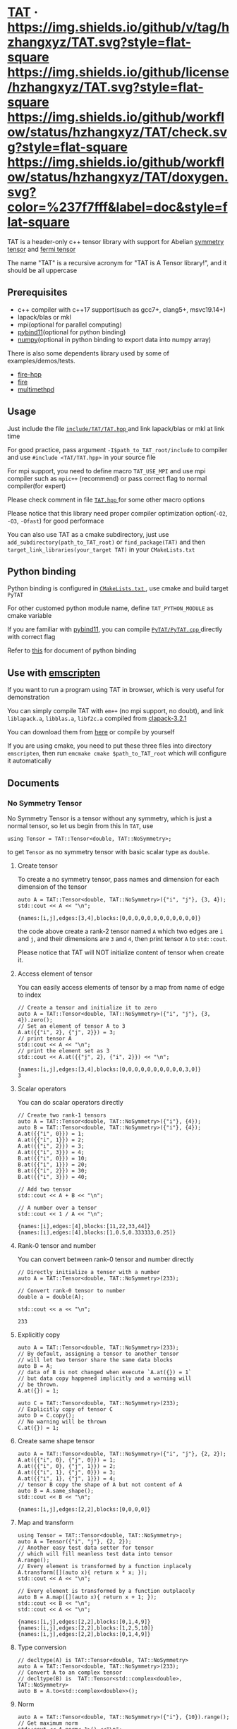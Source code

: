 * [[https://github.com/hzhangxyz/TAT][TAT]] · [[https://github.com/hzhangxyz/TAT/tags][https://img.shields.io/github/v/tag/hzhangxyz/TAT.svg?style=flat-square]] [[/LICENSE.md][https://img.shields.io/github/license/hzhangxyz/TAT.svg?style=flat-square]] [[https://github.com/hzhangxyz/TAT/actions?query=workflow%3Acheck][https://img.shields.io/github/workflow/status/hzhangxyz/TAT/check.svg?style=flat-square]] [[https://hzhangxyz.github.io/TAT/index.html][https://img.shields.io/github/workflow/status/hzhangxyz/TAT/doxygen.svg?color=%237f7fff&label=doc&style=flat-square]]
  
  TAT is a header-only c++ tensor library with support for Abelian [[https://journals.aps.org/pra/abstract/10.1103/PhysRevA.82.050301][symmetry tensor]] and [[https://journals.aps.org/prb/abstract/10.1103/PhysRevB.99.195153][fermi tensor]]

  The name "TAT" is a recursive acronym for "TAT is A Tensor library!", and it should be all uppercase

** Prerequisites

   * c++ compiler with c++17 support(such as gcc7+, clang5+, msvc19.14+)
   * lapack/blas or mkl
   * mpi(optional for parallel computing)
   * [[https://github.com/pybind/pybind11][pybind11]](optional for python binding)
   * [[https://github.com/numpy/numpy][numpy]](optional in python binding to export data into numpy array)

   There is also some dependents library used by some of examples/demos/tests.

   * [[https://github.com/kongaskristjan/fire-hpp][fire-hpp]]
   * [[https://github.com/google/python-fire][fire]]
   * [[https://github.com/coady/multimethod][multimethpd]]

** Usage

   Just include the file [[/include/TAT/TAT.hpp][ =include/TAT/TAT.hpp= ]] and link lapack/blas or mkl at link time

   For good practice, pass argument =-I$path_to_TAT_root/include= to compiler and use =#include <TAT/TAT.hpp>= in your source file

   For mpi support, you need to define macro =TAT_USE_MPI= and use mpi compiler such as =mpic++= (recommend) or pass correct flag to normal compiler(for expert)

   Please check comment in file [[/include/TAT/TAT.hpp#L38][ =TAT.hpp= ]] for some other macro options

   Please notice that this library need proper compiler optimization option(=-O2=, =-O3=, =-Ofast=) for good performace

   You can also use TAT as a cmake subdirectory, just use =add_subdirectory(path_to_TAT_root)= or =find_package(TAT)= and then =target_link_libraries(your_target TAT)= in your =CMakeLists.txt=

** Python binding

   Python binding is configured in [[/FindTAT.cmake#L109][ =CMakeLists.txt= ]], use cmake and build target =PyTAT=

   For other customed python module name, define =TAT_PYTHON_MODULE= as cmake variable

   If you are familiar with [[https://pybind11.readthedocs.io/en/stable/compiling.html#building-manually][pybind11]], you can compile [[/PyTAT/PyTAT.cpp][ =PyTAT/PyTAT.cpp= ]] directly with correct flag

   Refer to [[/PyTAT/README.md][this]] for document of python binding

** Use with [[https://emscripten.org/][emscripten]]

   If you want to run a program using TAT in browser, which is very useful for demonstration

   You can simply compile TAT with =em++= (no mpi support, no doubt), and link =liblapack.a=, =libblas.a=, =libf2c.a= compiled from [[https://www.netlib.org/clapack/][clapack-3.2.1]]

   You can download them from [[https://github.com/hzhangxyz/TAT/releases/tag/v0.0.6][here]] or compile by yourself

   If you are using cmake, you need to put these three files into directory =emscripten=, then run =emcmake cmake $path_to_TAT_root= which will configure it automatically

** Documents
   
  #+begin_src emacs-lisp :exports none :results silent
    (defun ek/babel-ansi ()
      (when-let ((beg (org-babel-where-is-src-block-result nil nil)))
        (save-excursion
          (goto-char beg)
          (when (looking-at org-babel-result-regexp)
            (let ((end (org-babel-result-end))
                  (ansi-color-context-region nil))
              (ansi-color-apply-on-region beg end))))))
    (add-hook 'org-babel-after-execute-hook 'ek/babel-ansi)
    (setq org-babel-min-lines-for-block-output 1)
  #+end_src

*** No Symmetry Tensor

    No Symmetry Tensor is a tensor without any symmetry,
    which is just a normal tensor, so let us begin from this
    In =TAT=, use

    #+begin_src C++ :flags "-std=c++20 -Iinclude" :includes "TAT/TAT.hpp" :libs "-llapack -lblas" :results output :exports code
      using Tensor = TAT::Tensor<double, TAT::NoSymmetry>;
    #+end_src

    to get =Tensor= as no symmetry tensor with basic scalar type as =double=.

**** Create tensor

     To create a no symmetry tensor, pass names and dimension for each dimension of the tensor

     #+begin_src C++ :flags "-std=c++20 -Iinclude" :includes "TAT/TAT.hpp" :libs "-llapack -lblas" :results output :exports both
       auto A = TAT::Tensor<double, TAT::NoSymmetry>({"i", "j"}, {3, 4});
       std::cout << A << "\n";
     #+end_src

     #+RESULTS:
     #+begin_example
     {names:[i,j],edges:[3,4],blocks:[0,0,0,0,0,0,0,0,0,0,0,0]}
     #+end_example

     the code above create a rank-2 tensor named =A= which two edges are =i= and =j=,
     and their dimensions are =3= and =4=, then print tensor =A= to =std::cout=.

     Please notice that TAT will NOT initialize content of tensor when create it.

**** Access element of tensor

     You can easily access elements of tensor by a map from name of edge to index

     #+begin_src C++ :flags "-std=c++20 -Iinclude" :includes "TAT/TAT.hpp" :libs "-llapack -lblas" :results output :exports both
       // Create a tensor and initialize it to zero
       auto A = TAT::Tensor<double, TAT::NoSymmetry>({"i", "j"}, {3, 4}).zero();
       // Set an element of tensor A to 3
       A.at({{"i", 2}, {"j", 2}}) = 3;
       // print tensor A
       std::cout << A << "\n";
       // print the element set as 3
       std::cout << A.at({{"j", 2}, {"i", 2}}) << "\n";
     #+end_src

     #+RESULTS:
     #+begin_example
     {names:[i,j],edges:[3,4],blocks:[0,0,0,0,0,0,0,0,0,0,3,0]}
     3
     #+end_example

**** Scalar operators

     You can do scalar operators directly

     #+begin_src C++ :flags "-std=c++20 -Iinclude" :includes "TAT/TAT.hpp" :libs "-llapack -lblas" :results output :exports both
       // Create two rank-1 tensors
       auto A = TAT::Tensor<double, TAT::NoSymmetry>({"i"}, {4});
       auto B = TAT::Tensor<double, TAT::NoSymmetry>({"i"}, {4});
       A.at({{"i", 0}}) = 1;
       A.at({{"i", 1}}) = 2;
       A.at({{"i", 2}}) = 3;
       A.at({{"i", 3}}) = 4;
       B.at({{"i", 0}}) = 10;
       B.at({{"i", 1}}) = 20;
       B.at({{"i", 2}}) = 30;
       B.at({{"i", 3}}) = 40;

       // Add two tensor
       std::cout << A + B << "\n";

       // A number over a tensor
       std::cout << 1 / A << "\n";
     #+end_src

     #+RESULTS:
     #+begin_example
     {names:[i],edges:[4],blocks:[11,22,33,44]}
     {names:[i],edges:[4],blocks:[1,0.5,0.333333,0.25]}
     #+end_example

**** Rank-0 tensor and number

     You can convert between rank-0 tensor and number directly

     #+begin_src C++ :flags "-std=c++20 -Iinclude" :includes "TAT/TAT.hpp" :libs "-llapack -lblas" :results output :exports both
       // Directly initialize a tensor with a number
       auto A = TAT::Tensor<double, TAT::NoSymmetry>(233);

       // Convert rank-0 tensor to number
       double a = double(A);

       std::cout << a << "\n";
     #+end_src

     #+RESULTS:
     #+begin_example
     233
     #+end_example

**** Explicitly copy

     #+begin_src C++ :flags "-std=c++20 -Iinclude" :includes "TAT/TAT.hpp" :libs "-llapack -lblas" :results output :exports code
       auto A = TAT::Tensor<double, TAT::NoSymmetry>(233);
       // By default, assigning a tensor to another tensor
       // will let two tensor share the same data blocks
       auto B = A;
       // data of B is not changed when execute `A.at({}) = 1`
       // but data copy happened implicitly and a warning will
       // be thrown.
       A.at({}) = 1;

       auto C = TAT::Tensor<double, TAT::NoSymmetry>(233);
       // Explicitly copy of tensor C
       auto D = C.copy();
       // No warning will be thrown
       C.at({}) = 1;
     #+end_src

**** Create same shape tensor

     #+begin_src C++ :flags "-std=c++20 -Iinclude" :includes "TAT/TAT.hpp" :libs "-llapack -lblas" :results output :exports both
       auto A = TAT::Tensor<double, TAT::NoSymmetry>({"i", "j"}, {2, 2});
       A.at({{"i", 0}, {"j", 0}}) = 1;
       A.at({{"i", 0}, {"j", 1}}) = 2;
       A.at({{"i", 1}, {"j", 0}}) = 3;
       A.at({{"i", 1}, {"j", 1}}) = 4;
       // tensor B copy the shape of A but not content of A
       auto B = A.same_shape();
       std::cout << B << "\n";
     #+end_src

     #+RESULTS:
     #+begin_example
     {names:[i,j],edges:[2,2],blocks:[0,0,0,0]}
     #+end_example

**** Map and transform

     #+begin_src C++ :flags "-std=c++20 -Iinclude" :includes "TAT/TAT.hpp" :libs "-llapack -lblas" :results output :exports both
       using Tensor = TAT::Tensor<double, TAT::NoSymmetry>;
       auto A = Tensor({"i", "j"}, {2, 2});
       // Another easy test data setter for tensor
       // which will fill meanless test data into tensor
       A.range();
       // Every element is transformed by a function inplacely
       A.transform([](auto x){ return x * x; });
       std::cout << A << "\n";

       // Every element is transformed by a function outplacely
       auto B = A.map([](auto x){ return x + 1; });
       std::cout << B << "\n";
       std::cout << A << "\n";
     #+end_src

     #+RESULTS:
     #+begin_example
     {names:[i,j],edges:[2,2],blocks:[0,1,4,9]}
     {names:[i,j],edges:[2,2],blocks:[1,2,5,10]}
     {names:[i,j],edges:[2,2],blocks:[0,1,4,9]}
     #+end_example

**** Type conversion

     #+begin_src C++ :flags "-std=c++20 -Iinclude" :includes "TAT/TAT.hpp" :libs "-llapack -lblas" :results output :exports code
       // decltype(A) is TAT::Tensor<double, TAT::NoSymmetry>
       auto A = TAT::Tensor<double, TAT::NoSymmetry>(233);
       // Convert A to an complex tensor
       // decltype(B) is  TAT::Tensor<std::complex<double>, TAT::NoSymmetry>
       auto B = A.to<std::complex<double>>();
     #+end_src

**** Norm

     #+begin_src C++ :flags "-std=c++20 -Iinclude" :includes "TAT/TAT.hpp" :libs "-llapack -lblas" :results output :exports both
       auto A = TAT::Tensor<double, TAT::NoSymmetry>({"i"}, {10}).range();
       // Get maximum norm
       std::cout << A.norm<-1>() <<"\n";
       // Get 0 norm
       std::cout << A.norm<0>() <<"\n";
       // Get 1 norm
       std::cout << A.norm<1>() <<"\n";
       // Get 2 norm
       std::cout << A.norm<2>() <<"\n";
     #+end_src

     #+RESULTS:
     #+begin_example
     9
     10
     45
     16.8819
     #+end_example

**** Contract

     #+begin_src C++ :flags "-std=c++20 -Iinclude" :includes "TAT/TAT.hpp" :libs "-llapack -lblas" :results output :exports both
       using Tensor = TAT::Tensor<double, TAT::NoSymmetry>;
       auto A = Tensor({"i", "j", "k"}, {2, 3, 4}).range();
       auto B = Tensor({"a", "b", "c", "d"}, {2, 5, 3, 6}).range();
       // Contract edge i of A and edge a of B, edge j of A and edge c of B
       auto C = A.contract(B, {{"i", "a"}, {"j", "c"}});
       std::cout << C << "\n";
     #+end_src

     #+RESULTS:
     #+begin_example
     {names:[k,b,d],edges:[4,5,6],blocks:[4776,4836,4896,4956,5016,5076,5856,5916,5976,6036,6096,6156,6936,6996,7056,7116,7176,7236,8016,8076,8136,8196,8256,8316,9096,9156,9216,9276,9336,9396,5082,5148,5214,5280,5346,5412,6270,6336,6402,6468,6534,6600,7458,7524,7590,7656,7722,7788,8646,8712,8778,8844,8910,8976,9834,9900,9966,10032,10098,10164,5388,5460,5532,5604,5676,5748,6684,6756,6828,6900,6972,7044,7980,8052,8124,8196,8268,8340,9276,9348,9420,9492,9564,9636,10572,10644,10716,10788,10860,10932,5694,5772,5850,5928,6006,6084,7098,7176,7254,7332,7410,7488,8502,8580,8658,8736,8814,8892,9906,9984,10062,10140,10218,10296,11310,11388,11466,11544,11622,11700]}
     #+end_example

**** Merge and split edge

     #+begin_src C++ :flags "-std=c++20 -Iinclude" :includes "TAT/TAT.hpp" :libs "-llapack -lblas" :results output :exports both
       using Tensor = TAT::Tensor<double, TAT::NoSymmetry>;
       auto A = Tensor({"i", "j", "k"}, {2, 3, 4}).range();
       // Merge edge i and edge j into a single edge a,
       // and Merge no edge to get a trivial edge b
       auto B = A.merge_edge({{"a", {"i", "j"}}, {"b", {}}});
       std::cout << B << "\n";

       // Split edge a back to edge i and edge j, and split
       // trivial edge b to no edge
       auto C = B.split_edge({{"b", {}}, {"a", {{"i", 2}, {"j", 3}}}});
       std::cout << C << "\n";
     #+end_src

     #+RESULTS:
     #+begin_example
     {names:[b,a,k],edges:[1,6,4],blocks:[0,1,2,3,4,5,6,7,8,9,10,11,12,13,14,15,16,17,18,19,20,21,22,23]}
     {names:[i,j,k],edges:[2,3,4],blocks:[0,1,2,3,4,5,6,7,8,9,10,11,12,13,14,15,16,17,18,19,20,21,22,23]}
     #+end_example

**** Edge rename and transpose

     #+begin_src C++ :flags "-std=c++20 -Iinclude" :includes "TAT/TAT.hpp" :libs "-llapack -lblas" :results output :exports both
       using Tensor = TAT::Tensor<double, TAT::NoSymmetry>;
       auto A = Tensor({"i", "j", "k"}, {2, 3, 4}).range();
       // Rename edge i to edge x
       auto B = A.edge_rename({{"i", "x"}});
       std::cout << B << "\n";
       // `edge_rename` is an outplace operator
       std::cout << A << "\n";

       // Transpose tensor A with specific order
       auto C = A.transpose({"k", "j", "i"});
       std::cout << C << "\n";
     #+end_src

     #+RESULTS:
     #+begin_example
     {names:[x,j,k],edges:[2,3,4],blocks:[0,1,2,3,4,5,6,7,8,9,10,11,12,13,14,15,16,17,18,19,20,21,22,23]}
     {names:[i,j,k],edges:[2,3,4],blocks:[0,1,2,3,4,5,6,7,8,9,10,11,12,13,14,15,16,17,18,19,20,21,22,23]}
     {names:[k,j,i],edges:[4,3,2],blocks:[0,12,4,16,8,20,1,13,5,17,9,21,2,14,6,18,10,22,3,15,7,19,11,23]}
     #+end_example

**** SVD and QR decomposition

***** QR decomposition

      #+begin_src C++ :flags "-std=c++20 -Iinclude" :includes "TAT/TAT.hpp" :libs "-llapack -lblas" :results output :exports both
        using Tensor = TAT::Tensor<double, TAT::NoSymmetry>;
        auto A = Tensor({"i", "j", "k"}, {2, 3, 4}).range();
        // Do QR decomposition, specify Q matrix edge is edge k
        // You can also write is as `Q, R = A.qr('r', {"i", "j"}, "Q", "R")`
        // The last two argument is the name of new edges generated
        // by QR decomposition
        auto [Q, R] = A.qr('q', {"k"}, "Q", "R");
        // Q is an unitary matrix, which edge name is Q and k
        std::cout << Q.edge_rename({{"Q", "Q1"}}).contract(Q.edge_rename({{"Q", "Q2"}}), {{"k", "k"}}) << "\n";
        // Q R - A is 0
        std::cout << (Q.contract(R, {{"Q", "R"}}) - A).norm<-1>() << "\n";
      #+end_src

      #+RESULTS:
      #+begin_example
      {names:[Q1,Q2],edges:[4,4],blocks:[1,1.37131e-16,-6.69686e-17,-9.2407e-18,1.37131e-16,1,1.41169e-16,-3.05143e-17,-6.69686e-17,1.41169e-16,1,-1.86861e-16,-9.2407e-18,-3.05143e-17,-1.86861e-16,1]}
      7.10543e-15
      #+end_example

***** SVD decomposition

      #+begin_src C++ :flags "-std=c++20 -Iinclude" :includes "TAT/TAT.hpp" :libs "-llapack -lblas" :results output :exports both
        using Tensor = TAT::Tensor<double, TAT::NoSymmetry>;
        auto A = Tensor({"i", "j", "k"}, {2, 3, 4}).range();
        // Do SVD decomposition with cut=3, if cut not specified,
        // svd will not cut the edge.
        // The first argument is edge set of matrix U, SVD does not
        // supply function to specify edge set of matrix V like what
        // is done in QR since SVD is symmetric between U and V.
        // The later two argument is new edges generated
        auto [U, S, V] = A.svd({"k"}, "U", "V", 3);
        // U is an rank-3 unitary matrix
        std::cout << U.edge_rename({{"U", "U1"}}).contract(U.edge_rename({{"U", "U2"}}), {{"k", "k"}}) << "\n";
        // U S V - A is a small value
        // please notice that S is an diagnalized matrix so contract is
        // not support, use multiple which is designed for this
        // situation instead. Its interface is
        // `matrix_U.multiple(Singular, matrix_U_edge_name, 'u')` or
        // `matrix_V.multiple(Singular, matrix_V_edge_name, 'v')`,
        // multiple is an outplace operator
        std::cout << (U.multiple(S, "U", 'u').contract(V, {{"U", "V"}}) - A).norm<-1>() << "\n";

        // Here A is a real tensor, if it is complex tensor, you may
        // need outplace operator `U.conjugate()` to get conjugate
        // tensor of unitary matrix
      #+end_src

      #+RESULTS:
      #+begin_example
      {names:[U1,U2],edges:[3,3],blocks:[1,1.02864e-16,9.12414e-17,1.02864e-16,1,2.17799e-16,9.12414e-17,2.17799e-16,1]}
      7.10543e-15
      #+end_example

**** Identity, exponential and trace

     #+begin_src C++ :flags "-std=c++20 -Iinclude" :includes "TAT/TAT.hpp" :libs "-llapack -lblas" :results output :exports both
       using Tensor = TAT::Tensor<double, TAT::NoSymmetry>;
       // Please notice that identity is INPLACE operator
       // For any i, j, k, l, we have
       // `A[{"i":i, "j":j, "k":k, "l":l}] = delta(i,l) * delta(j,k)`
       auto A = Tensor({"i","j","k","l"},{2,3,3,2}).identity({{"i", "l"}, {"j", "k"}});

       // calculate matrix exponential B = exp(A)
       // second argument is iteration steps, with default value 2
       auto B = A.exponential({{"i", "l"}, {"j", "k"}}, 4);
       std::cout << B << "\n";

       // Calculate trace or partial trace of a tenso
       // Here it calculate `A[{"i":i, "j":j, "k":k, "l":l}] * delta(i,l) * delta(j,k)`
       auto C = A.trace({{"i", "l"}, {"j", "k"}});
       std::cout << C << "\n";
     #+end_src

     #+RESULTS:
     #+begin_example
     {names:[j,i,k,l],edges:[3,2,3,2],blocks:[2.71828,0,0,0,0,0,0,2.71828,0,0,0,0,0,0,2.71828,0,0,0,0,0,0,2.71828,0,0,0,0,0,0,2.71828,0,0,0,0,0,0,2.71828]}
     {names:[],edges:[],blocks:[6]}
     #+end_example

**** IO

     You can direclty read/write/load/dump tensor from/to a stream.

     #+begin_src C++ :flags "-std=c++20 -Iinclude" :includes "TAT/TAT.hpp" :libs "-llapack -lblas" :results output :exports both
       using Tensor = TAT::Tensor<double, TAT::NoSymmetry>;
       auto A = Tensor({"i","j","k","l"},{2,3,3,2}).identity({{"i", "l"}, {"j", "k"}});
       std::stringstream text_stream;
       // use operator<< to write to a stream
       text_stream << A;
       std::cout << text_stream.str() << "\n";
       Tensor B;
       // use operatoor>> to read from a stream
       text_stream >> B;

       std::stringstream binary_stream;
       // use operator< to dump to a stream
       binary_stream < A;
       Tensor C;
       // use operator> to load from a stream
       binary_stream > C;
     #+end_src

     #+RESULTS:
     #+begin_example
     {names:[i,j,k,l],edges:[2,3,3,2],blocks:[1,0,0,0,0,0,0,0,1,0,0,0,0,0,0,0,1,0,0,1,0,0,0,0,0,0,0,1,0,0,0,0,0,0,0,1]}
     #+end_example

**** Fill random number into tensor

     c++ have its own way to generate random number, see [[https://en.cppreference.com/w/cpp/numeric/random][this]].
     So TAT will use this to generate random tensor.

     =Tensor::set= is an inplace operator with one function as its argument,
     its will call this function to get every element of the tensor.
     It will be used to get random tensor with help of c++ own random library.

     #+begin_src C++ :flags "-std=c++20 -Iinclude" :includes "TAT/TAT.hpp" :libs "-llapack -lblas" :results output :exports both
       std::random_device rd;
       auto seed = rd();
       std::default_random_engine engine(seed);
       std::normal_distribution<double> dist{0, 1};
       auto A = Tensor({"i", "j", "k"}, {2, 3, 4}).set([&](){ return dist(engine); });
       std::cout << A << "\n";
     #+end_src

*** Symmetry Tensor

*** Fermi Tensor

** Links
   
   * [[https://github.com/crimestop/net][a tensor network library]]
   * [[https://gitee.com/hzhangxyz/TAT][gitee mirror of TAT]]
